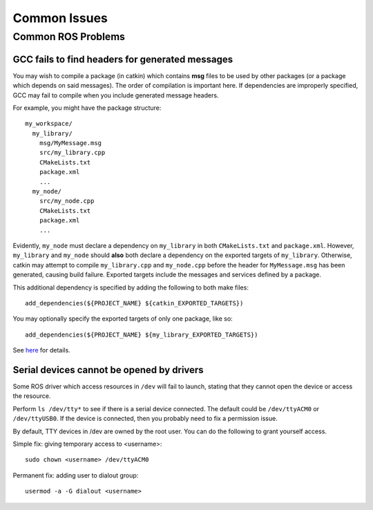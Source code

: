Common Issues
=============

===================
Common ROS Problems
===================

GCC fails to find headers for generated messages
------------------------------------------------

You may wish to compile a package (in catkin) which contains **msg** files to be used by other packages (or a package which depends on said messages). The order of compilation is important here. If dependencies are improperly specified, GCC may fail to compile when you include generated message headers.

For example, you might have the package structure::

    my_workspace/
      my_library/
        msg/MyMessage.msg
        src/my_library.cpp
        CMakeLists.txt
        package.xml
        ...
      my_node/
        src/my_node.cpp
        CMakeLists.txt
        package.xml
        ...

Evidently, ``my_node`` must declare a dependency on ``my_library`` in both ``CMakeLists.txt`` and ``package.xml``. However, ``my_library`` and ``my_node`` should **also** both declare a dependency on the exported targets of ``my_library``. Otherwise, catkin may attempt to compile ``my_library.cpp`` and ``my_node.cpp`` before the header for ``MyMessage.msg`` has been generated, causing build failure. Exported targets include the messages and services defined by a package.

This additional dependency is specified by adding the following to both make files::

    add_dependencies(${PROJECT_NAME} ${catkin_EXPORTED_TARGETS})

You may optionally specify the exported targets of only one package, like so::

    add_dependencies(${PROJECT_NAME} ${my_library_EXPORTED_TARGETS})

See `here <ttp://answers.ros.org/question/52744/how-to-specify-dependencies-with-foo_msgs-catkin-packages/>`_ for details.

Serial devices cannot be opened by drivers
------------------------------------------

Some ROS driver which access resources in ``/dev`` will fail to launch, stating that they cannot open the device or access the resource.

Perform ``ls /dev/tty*`` to see if there is a serial device connected. The default could be ``/dev/ttyACM0`` or ``/dev/ttyUSB0``. If the device is connected, then you probably need to fix a permission issue.

By default, TTY devices in /dev are owned by the root user. You can do the following to grant yourself access.

Simple fix: giving temporary access to <username>::

  sudo chown <username> /dev/ttyACM0

Permanent fix: adding user to dialout group::

  usermod -a -G dialout <username>

